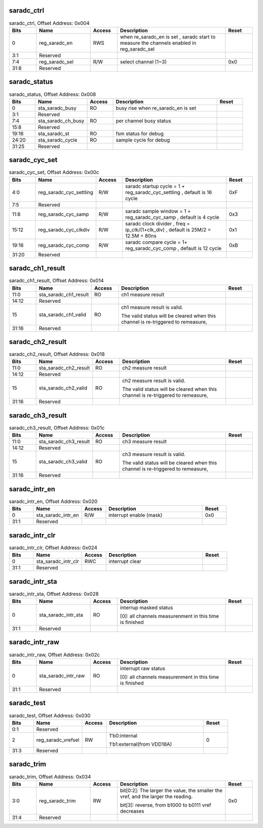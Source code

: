 saradc_ctrl
^^^^^^^^^^^

.. _table_saradc_ctrl:
.. table:: saradc_ctrl, Offset Address: 0x004
	:widths: 1 2 1 4 1

	+------+----------------------+-------+------------------------+------+
	| Bits | Name                 | Access| Description            | Reset|
	+======+======================+=======+========================+======+
	| 0    | reg_saradc_en        | RWS   | when re_saradc_en is   |      |
	|      |                      |       | set , saradc start to  |      |
	|      |                      |       | measure the channels   |      |
	|      |                      |       | enabled in             |      |
	|      |                      |       | reg_saradc_sel         |      |
	+------+----------------------+-------+------------------------+------+
	| 3:1  | Reserved             |       |                        |      |
	+------+----------------------+-------+------------------------+------+
	| 7:4  | reg_saradc_sel       | R/W   | select channel (1~3)   | 0x0  |
	+------+----------------------+-------+------------------------+------+
	| 31:8 | Reserved             |       |                        |      |
	+------+----------------------+-------+------------------------+------+

saradc_status
^^^^^^^^^^^^^

.. _table_saradc_status:
.. table:: saradc_status, Offset Address: 0x008
	:widths: 1 2 1 4 1

	+------+----------------------+-------+------------------------+------+
	| Bits | Name                 | Access| Description            | Reset|
	+======+======================+=======+========================+======+
	| 0    | sta_saradc_busy      | RO    | busy rise when         |      |
	|      |                      |       | re_saradc_en is set    |      |
	+------+----------------------+-------+------------------------+------+
	| 3:1  | Reserved             |       |                        |      |
	+------+----------------------+-------+------------------------+------+
	| 7:4  | sta_saradc_ch_busy   | RO    | per channel busy       |      |
	|      |                      |       | status                 |      |
	+------+----------------------+-------+------------------------+------+
	| 15:8 | Reserved             |       |                        |      |
	+------+----------------------+-------+------------------------+------+
	| 19:16| sta_saradc_st        | RO    | fsm status for debug   |      |
	+------+----------------------+-------+------------------------+------+
	| 24:20| sta_saradc_cycle     | RO    | sample cycle for debug |      |
	+------+----------------------+-------+------------------------+------+
	| 31:25| Reserved             |       |                        |      |
	+------+----------------------+-------+------------------------+------+

saradc_cyc_set
^^^^^^^^^^^^^^
.. _table_saradc_cyc_set:
.. table:: saradc_cyc_set, Offset Address: 0x00c
	:widths: 1 2 1 4 1

	+------+----------------------+-------+------------------------+------+
	| Bits | Name                 | Access| Description            | Reset|
	+======+======================+=======+========================+======+
	| 4:0  | reg\                 | R/W   | saradc startup cycle = | 0xF  |
	|      | _saradc_cyc_settling |       | 1 +                    |      |
	|      |                      |       | r\                     |      |
	|      |                      |       | eg_saradc_cyc_settling |      |
	|      |                      |       | , default is 16 cycle  |      |
	+------+----------------------+-------+------------------------+------+
	| 7:5  | Reserved             |       |                        |      |
	+------+----------------------+-------+------------------------+------+
	| 11:8 | reg_saradc_cyc_samp  | R/W   | saradc sample window = | 0x3  |
	|      |                      |       | 1 +                    |      |
	|      |                      |       | reg_saradc_cyc_samp ,  |      |
	|      |                      |       | default is 4 cycle     |      |
	+------+----------------------+-------+------------------------+------+
	| 15:12| r\                   | R/W   | saradc clock divider , | 0x1  |
	|      | eg_saradc_cyc_clkdiv |       | freq =                 |      |
	|      |                      |       | ip_clk/(1+clk_div) ,   |      |
	|      |                      |       | default is 25M/2 =     |      |
	|      |                      |       | 12.5M = 80ns           |      |
	+------+----------------------+-------+------------------------+------+
	| 19:16| reg_saradc_cyc_comp  | R/W   | saradc compare cycle = | 0xB  |
	|      |                      |       | 1+ reg_saradc_cyc_comp |      |
	|      |                      |       | , default is 12 cycle  |      |
	+------+----------------------+-------+------------------------+------+
	| 31:20| Reserved             |       |                        |      |
	+------+----------------------+-------+------------------------+------+

saradc_ch1_result
^^^^^^^^^^^^^^^^^
.. _table_saradc_ch1_result:
.. table:: saradc_ch1_result, Offset Address: 0x014
	:widths: 1 2 1 4 1

	+------+----------------------+-------+------------------------+------+
	| Bits | Name                 | Access| Description            | Reset|
	+======+======================+=======+========================+======+
	| 11:0 | s\                   | RO    | ch1 measure result     |      |
	|      | ta_saradc_ch1_result |       |                        |      |
	+------+----------------------+-------+------------------------+------+
	| 14:12| Reserved             |       |                        |      |
	+------+----------------------+-------+------------------------+------+
	| 15   | sta_saradc_ch1_valid | RO    | ch1 measure result is  |      |
	|      |                      |       | valid.                 |      |
	|      |                      |       |                        |      |
	|      |                      |       | The valid status will  |      |
	|      |                      |       | be cleared when this   |      |
	|      |                      |       | channel is             |      |
	|      |                      |       | re-triggered to        |      |
	|      |                      |       | remeasure,             |      |
	+------+----------------------+-------+------------------------+------+
	| 31:16| Reserved             |       |                        |      |
	+------+----------------------+-------+------------------------+------+

saradc_ch2_result
^^^^^^^^^^^^^^^^^
.. _table_saradc_ch2_result:
.. table:: saradc_ch2_result, Offset Address: 0x018
	:widths: 1 2 1 4 1

	+------+----------------------+-------+------------------------+------+
	| Bits | Name                 | Access| Description            | Reset|
	+======+======================+=======+========================+======+
	| 11:0 | s\                   | RO    | ch2 measure result     |      |
	|      | ta_saradc_ch2_result |       |                        |      |
	+------+----------------------+-------+------------------------+------+
	| 14:12| Reserved             |       |                        |      |
	+------+----------------------+-------+------------------------+------+
	| 15   | sta_saradc_ch2_valid | RO    | ch2 measure result is  |      |
	|      |                      |       | valid.                 |      |
	|      |                      |       |                        |      |
	|      |                      |       | The valid status will  |      |
	|      |                      |       | be cleared when this   |      |
	|      |                      |       | channel is             |      |
	|      |                      |       | re-triggered to        |      |
	|      |                      |       | remeasure,             |      |
	+------+----------------------+-------+------------------------+------+
	| 31:16| Reserved             |       |                        |      |
	+------+----------------------+-------+------------------------+------+

saradc_ch3_result
^^^^^^^^^^^^^^^^^
.. _table_saradc_ch3_result:
.. table:: saradc_ch3_result, Offset Address: 0x01c
	:widths: 1 2 1 4 1

	+------+----------------------+-------+------------------------+------+
	| Bits | Name                 | Access| Description            | Reset|
	+======+======================+=======+========================+======+
	| 11:0 | s\                   | RO    | ch3 measure result     |      |
	|      | ta_saradc_ch3_result |       |                        |      |
	+------+----------------------+-------+------------------------+------+
	| 14:12| Reserved             |       |                        |      |
	+------+----------------------+-------+------------------------+------+
	| 15   | sta_saradc_ch3_valid | RO    | ch3 measure result is  |      |
	|      |                      |       | valid.                 |      |
	|      |                      |       |                        |      |
	|      |                      |       | The valid status will  |      |
	|      |                      |       | be cleared when this   |      |
	|      |                      |       | channel is             |      |
	|      |                      |       | re-triggered to        |      |
	|      |                      |       | remeasure,             |      |
	+------+----------------------+-------+------------------------+------+
	| 31:16| Reserved             |       |                        |      |
	+------+----------------------+-------+------------------------+------+

saradc_intr_en
^^^^^^^^^^^^^^
.. _table_saradc_intr_en:
.. table:: saradc_intr_en, Offset Address: 0x020
	:widths: 1 2 1 4 1

	+------+----------------------+-------+------------------------+------+
	| Bits | Name                 | Access| Description            | Reset|
	+======+======================+=======+========================+======+
	| 0    | sta_saradc_intr_en   | R/W   | interrupt enable       | 0x0  |
	|      |                      |       | (mask)                 |      |
	+------+----------------------+-------+------------------------+------+
	| 31:1 | Reserved             |       |                        |      |
	+------+----------------------+-------+------------------------+------+

saradc_intr_clr
^^^^^^^^^^^^^^^

.. _table_saradc_intr_clr:
.. table:: saradc_intr_clr, Offset Address: 0x024
	:widths: 1 2 1 4 1

	+------+----------------------+-------+------------------------+------+
	| Bits | Name                 | Access| Description            | Reset|
	+======+======================+=======+========================+======+
	| 0    | sta_saradc_intr_clr  | RWC   | interrupt clear        |      |
	+------+----------------------+-------+------------------------+------+
	| 31:1 | Reserved             |       |                        |      |
	+------+----------------------+-------+------------------------+------+

saradc_intr_sta
^^^^^^^^^^^^^^^
.. _table_saradc_intr_sta:
.. table:: saradc_intr_sta, Offset Address: 0x028
	:widths: 1 2 1 4 1

	+------+----------------------+-------+------------------------+------+
	| Bits | Name                 | Access| Description            | Reset|
	+======+======================+=======+========================+======+
	| 0    | sta_saradc_intr_sta  | RO    | interrup masked status |      |
	|      |                      |       |                        |      |
	|      |                      |       | [0]: all channels      |      |
	|      |                      |       | measurenment in this   |      |
	|      |                      |       | time is finished       |      |
	+------+----------------------+-------+------------------------+------+
	| 31:1 | Reserved             |       |                        |      |
	+------+----------------------+-------+------------------------+------+

saradc_intr_raw
^^^^^^^^^^^^^^^

.. _table_saradc_intr_raw:
.. table:: saradc_intr_raw, Offset Address: 0x02c
	:widths: 1 2 1 4 1

	+------+----------------------+-------+------------------------+------+
	| Bits | Name                 | Access| Description            | Reset|
	+======+======================+=======+========================+======+
	| 0    | sta_saradc_intr_raw  | RO    | interrupt raw status   |      |
	|      |                      |       |                        |      |
	|      |                      |       | [0]: all channels      |      |
	|      |                      |       | measurenment in this   |      |
	|      |                      |       | time is finished       |      |
	+------+----------------------+-------+------------------------+------+
	| 31:1 | Reserved             |       |                        |      |
	+------+----------------------+-------+------------------------+------+

saradc_test
^^^^^^^^^^^

.. _table_saradc_test:
.. table:: saradc_test, Offset Address: 0x030
	:widths: 1 2 1 4 1

	+------+----------------------+-------+------------------------+------+
	| Bits | Name                 | Access| Description            | Reset|
	+======+======================+=======+========================+======+
	| 0:1  | Reserved             |       |                        |      |
	+------+----------------------+-------+------------------------+------+
	| 2    | reg_saradc_vrefsel   | RW    | 1'b0:internal          |  0   |
	|      |                      |       |                        |      |
	|      |                      |       | 1'b1:external(from     |      |
	|      |                      |       | VDD18A)                |      |
	+------+----------------------+-------+------------------------+------+
	| 31:3 | Reserved             |       |                        |      |
	+------+----------------------+-------+------------------------+------+

saradc_trim
^^^^^^^^^^^

.. _table_saradc_trim:
.. table:: saradc_trim, Offset Address: 0x034
	:widths: 1 2 1 4 1

	+------+----------------------+-------+------------------------+------+
	| Bits | Name                 | Access| Description            | Reset|
	+======+======================+=======+========================+======+
	| 3:0  | reg_saradc_trim      | RW    | bit[0:2]: The larger   | 0x0  |
	|      |                      |       | the value, the smaller |      |
	|      |                      |       | the vref, and the      |      |
	|      |                      |       | larger the reading.    |      |
	|      |                      |       |                        |      |
	|      |                      |       | bit[3]: reverse,       |      |
	|      |                      |       | from b1000 to b0111    |      |
	|      |                      |       | vref decreases         |      |
	+------+----------------------+-------+------------------------+------+
	| 31:4 | Reserved             |       |                        |      |
	+------+----------------------+-------+------------------------+------+
